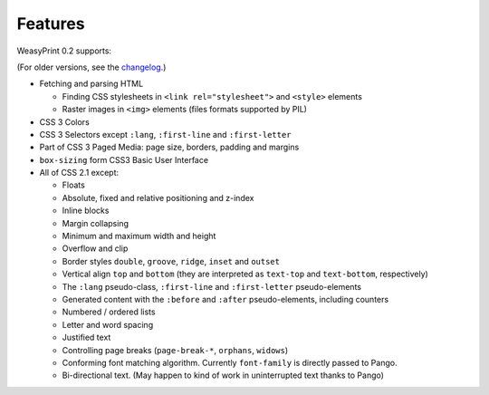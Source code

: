 Features
========

WeasyPrint 0.2 supports:

(For older versions, see the changelog_.)

.. _changelog: https://github.com/Kozea/WeasyPrint/blob/master/CHANGES

* Fetching and parsing HTML

  * Finding CSS stylesheets in ``<link rel="stylesheet">`` and ``<style>``
    elements
  * Raster images in ``<img>`` elements (files formats supported by PIL)

* CSS 3 Colors
* CSS 3 Selectors except ``:lang``, ``:first-line`` and
  ``:first-letter``
* Part of CSS 3 Paged Media: page size, borders, padding and margins
* ``box-sizing`` form CSS3 Basic User Interface
* All of CSS 2.1 except:

  * Floats
  * Absolute, fixed and relative positioning and z-index
  * Inline blocks
  * Margin collapsing
  * Minimum and maximum width and height
  * Overflow and clip
  * Border styles ``double``, ``groove``, ``ridge``, ``inset`` and ``outset``
  * Vertical align ``top`` and ``bottom`` (they are interpreted as
    ``text-top`` and ``text-bottom``, respectively)
  * The ``:lang`` pseudo-class, ``:first-line`` and ``:first-letter``
    pseudo-elements
  * Generated content with the ``:before`` and ``:after`` pseudo-elements,
    including counters
  * Numbered / ordered lists
  * Letter and word spacing
  * Justified text
  * Controlling page breaks (``page-break-*``, ``orphans``, ``widows``)
  * Conforming font matching algorithm. Currently ``font-family`` is directly
    passed to Pango.
  * Bi-directional text. (May happen to kind of work in uninterrupted text
    thanks to Pango)
